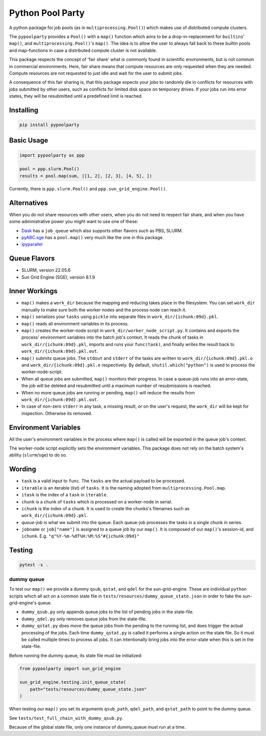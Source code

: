 #################
Python Pool Party
#################
|TestStatus| |PyPiStatus| |BlackStyle| |BlackPackStyle| |MITLicenseBadge|

A python package for job pools (as in ``multiprocessing.Pool()``) which makes
use of distributed compute clusters.

The ``pypoolparty`` provides a ``Pool()`` with a ``map()`` function which aims
to be a drop-in-replacement for ``builtins``' ``map()``, and ``multiprocessing.Pool()``'s ``map()``. The idea is to allow the user to always fall back to these builtin pools and map-functions in case a distributed compute cluster is not available.

This package respects the concept of 'fair share' what is commonly found
in scientific environments, but is not common in commercial environments.
Here, fair share means that compute resources are only requested when they
are needed. Compute resources are not requested to just idle and wait for
the user to submit jobs.

A consequence of this fair sharing is, that this package expects your jobs
to randomly die in conflicts for resources with jobs submitted by other users,
such as conflicts for limited disk space on temporary drives. If your jobs run
into error states, they will be resubmitted until a predefined limit is
reached.


Installing
==========

.. code:: bash

    pip install pypoolparty


Basic Usage
===========

.. code:: python

    import pypoolparty as ppp

    pool = ppp.slurm.Pool()
    results = pool.map(sum, [[1, 2], [2, 3], [4, 5], ])


Currently, there is ``ppp.slurm.Pool()`` and ``ppp.sun_grid_engine.Pool()``.


Alternatives
============
When you do not share resources with other users, when you do not need to respect fair share, and when you have some administrative power you might want to use one of these:

- Dask_ has a ``job_queue`` which also supports other flavors such as PBS, SLURM.

- pyABC.sge_ has a ``pool.map()`` very much like the one in this package.

- ipyparallel_


Queue Flavors
=============

- SLURM, version 22.05.6
- Sun Grid Engine (SGE), version 8.1.9


Inner Workings
==============
- ``map()`` makes a ``work_dir`` because the mapping and reducing takes place in the filesystem. You can set ``work_dir`` manually to make sure both the worker nodes and the process node can reach it.

- ``map()`` serializes your ``tasks`` using ``pickle`` into separate files in ``work_dir/{ichunk:09d}.pkl``.

- ``map()`` reads all environment variables in its process.

- ``map()`` creates the worker-node script in ``work_dir/worker_node_script.py``. It contains and exports the process' environment variables into the batch job's context. It reads the chunk of tasks in ``work_dir/{ichunk:09d}.pkl``, imports and runs your ``func(task)``, and finally writes the result back to ``work_dir/{ichunk:09d}.pkl.out``.

- ``map()`` submits queue jobs. The ``stdout`` and ``stderr`` of the tasks are written to ``work_dir/{ichunk:09d}.pkl.o`` and ``work_dir/{ichunk:09d}.pkl.e`` respectively. By default, ``shutil.which("python")`` is used to process the worker-node-script.

- When all queue jobs are submitted, ``map()`` monitors their progress. In case a queue-job runs into an error-state, the job will be deleted and resubmitted until a maximum number of resubmissions is reached.

- When no more queue jobs are running or pending, ``map()`` will reduce the results from ``work_dir/{ichunk:09d}.pkl.out``.

- In case of non-zero ``stderr`` in any task, a missing result, or on the user's request, the ``work_dir`` will be kept for inspection. Otherwise its removed.


Environment Variables
=====================
All the user's environment variables in the process where ``map()`` is called
will be exported in the queue job's context.

The worker-node script explicitly sets the environment variables.
This package does not rely on the batch system's ability (``slurm``/``sge``)
to do so.


Wording
=======

- ``task`` is a valid input to ``func``. The ``tasks`` are the actual payload to be processed.

- ``iterable`` is an iterable (list) of ``tasks``. It is the naming adopted from ``multiprocessing.Pool.map``.

- ``itask`` is the index of a ``task`` in ``iterable``.

- ``chunk`` is a chunk of ``tasks`` which is processed on a worker-node in serial.

- ``ichunk`` is the index of a chunk. It is used to create the chunks's filenames such as ``work_dir/{ichunk:09d}.pkl``.

- `queue-job` is what we submit into the queue. Each queue-job processes the tasks in a single chunk in series.

- ``jobname`` or ``job["name"]`` is assigned to a queue job by our ``map()``. It is composed of our ``map()``'s session-id, and ``ichunk``. E.g. ``"q"%Y-%m-%dT%H:%M:%S"#{ichunk:09d}"``


Testing
=======

.. code:: bash

    pytest -s .


dummy queue
-----------
To test our ``map()`` we provide a dummy ``qsub``, ``qstat``, and ``qdel``
for the sun-grid-engine.
These are individual ``python`` scripts which all act on a common state file
in ``tests/resources/dummy_queue_state.json`` in order to fake the
sun-grid-engine's queue.

- ``dummy_qsub.py`` only appends queue jobs to the list of pending jobs in the state-file.

- ``dummy_qdel.py`` only removes queue jobs from the state-file.

- ``dummy_qstat.py`` does move the queue jobs from the pending to the running list, and does trigger the actual processing of the jobs. Each time ``dummy_qstat.py`` is called it performs a single action on the state file. So it must be called multiple times to process all jobs. It can intentionally bring jobs into the error-state when this is set in the state-file.

Before running the dummy queue, its state file must be initialized:

.. code:: python

    from pypoolparty import sun_grid_engine

    sun_grid_engine.testing.init_queue_state(
        path="tests/resources/dummy_queue_state.json"
    )

When testing our ``map()`` you set its arguments ``qsub_path``, ``qdel_path``,
and ``qstat_path`` to point to the dummy queue.

See ``tests/test_full_chain_with_dummy_qsub.py``.

Because of the global state file, only one instance of dummy_queue must run
at a time.


.. |TestStatus| image:: https://github.com/cherenkov-plenoscope/pypoolparty/actions/workflows/test.yml/badge.svg?branch=main
    :target: https://github.com/cherenkov-plenoscope/pypoolparty/actions/workflows/test.yml

.. |PyPiStatus| image:: https://img.shields.io/pypi/v/pypoolparty
    :target: https://pypi.org/project/pypoolparty

.. |BlackStyle| image:: https://img.shields.io/badge/code%20style-black-000000.svg
    :target: https://github.com/psf/black

.. |BlackPackStyle| image:: https://img.shields.io/badge/pack%20style-black-000000.svg
    :target: https://github.com/cherenkov-plenoscope/black_pack

.. |MITLicenseBadge| image:: https://img.shields.io/badge/License-MIT-yellow.svg
    :target: https://opensource.org/licenses/MIT

.. _Dask: https://docs.dask.org/en/latest/

.. _pyABC.sge: https://pyabc.readthedocs.io/en/latest/api_sge.html

.. _ipyparallel: https://ipyparallel.readthedocs.io/en/latest/index.html
